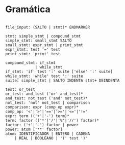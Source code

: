 * Gramática

#+BEGIN_EXAMPLE

file_input: (SALTO | stmt)* ENDMARKER

stmt: simple_stmt | compound_stmt
simple_stmt: small_stmt SALTO
small_stmt: expr_stmt | print_stmt
expr_stmt: test '=' test
print_stmt: 'print' test

compound_stmt: if_stmt
             | while_stmt
if_stmt: 'if' test ':' suite ['else' ':' suite]
while_stmt: 'while' test ':' suite
suite: simple_stmt | SALTO INDENTA stmt+ DEINDENTA

test: or_test
or_test: and_test ('or' and_test)*
and_test: not_test ('and' not_test)*
not_test: 'not' not_test | comparison
comparison: expr (comp_op expr)*
comp_op: '<'|'>'|'=='|'>='|'<='|'!='
expr: term (('+'|'-') term)*
term: factor (('*'|'/'|'%'|'//') factor)*
factor: ('+'|'-') factor | power
power: atom ['**' factor]
atom: IDENTIFICADOR | ENTERO | CADENA
    | REAL | BOOLEANO | '(' test ')'

#+END_EXAMPLE
